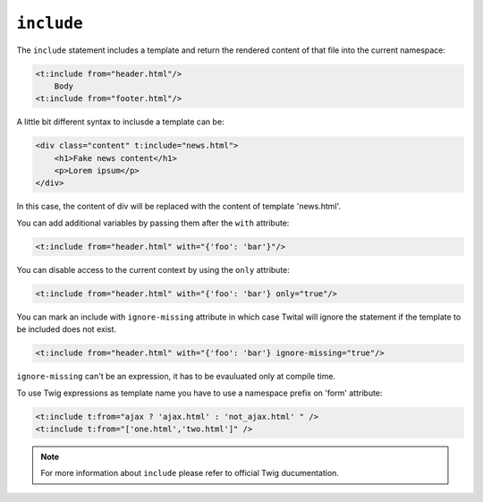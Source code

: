``include``
===========

The ``include`` statement includes a template and return the rendered content
of that file into the current namespace:

.. code-block:: xml+jinja

    <t:include from="header.html"/>
        Body
    <t:include from="footer.html"/>

A little bit different syntax to inclusde a template can be:

.. code-block:: xml+jinja

    <div class="content" t:include="news.html">
        <h1>Fake news content</h1>
        <p>Lorem ipsum</p>
    </div>

In this case, the content of div will be replaced with the content of template 'news.html'.


You can add additional variables by passing them after the ``with`` attribute:

.. code-block:: xml+jinja

    <t:include from="header.html" with="{'foo': 'bar'}"/>


You can disable access to the current context by using the ``only`` attribute:

.. code-block:: xml+jinja

    <t:include from="header.html" with="{'foo': 'bar'} only="true"/>

You can mark an include with ``ignore-missing`` attribute in which case Twital will ignore the statement if the template to be included does not exist.

.. code-block:: xml+jinja

    <t:include from="header.html" with="{'foo': 'bar'} ignore-missing="true"/>

``ignore-missing`` can't be an expression, it has to be evauluated only at compile time.


To use Twig expressions as template name you have to use a namespace prefix on 'form' attribute:

.. code-block:: xml+jinja

    <t:include t:from="ajax ? 'ajax.html' : 'not_ajax.html' " />
    <t:include t:from="['one.html','two.html']" />

.. note::
    For more information about ``include`` please refer to official Twig ducumentation.